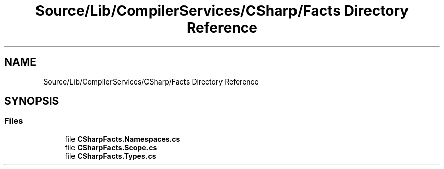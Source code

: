 .TH "Source/Lib/CompilerServices/CSharp/Facts Directory Reference" 3 "Version 1.0.0" "Luthetus.Ide" \" -*- nroff -*-
.ad l
.nh
.SH NAME
Source/Lib/CompilerServices/CSharp/Facts Directory Reference
.SH SYNOPSIS
.br
.PP
.SS "Files"

.in +1c
.ti -1c
.RI "file \fBCSharpFacts\&.Namespaces\&.cs\fP"
.br
.ti -1c
.RI "file \fBCSharpFacts\&.Scope\&.cs\fP"
.br
.ti -1c
.RI "file \fBCSharpFacts\&.Types\&.cs\fP"
.br
.in -1c
